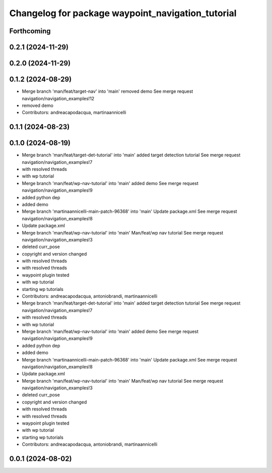 ^^^^^^^^^^^^^^^^^^^^^^^^^^^^^^^^^^^^^^^^^^^^^^^^^^
Changelog for package waypoint_navigation_tutorial
^^^^^^^^^^^^^^^^^^^^^^^^^^^^^^^^^^^^^^^^^^^^^^^^^^

Forthcoming
-----------

0.2.1 (2024-11-29)
------------------

0.2.0 (2024-11-29)
------------------

0.1.2 (2024-08-29)
------------------
* Merge branch 'man/feat/target-nav' into 'main'
  removed demo
  See merge request navigation/navigation_examples!12
* removed demo
* Contributors: andreacapodacqua, martinaannicelli

0.1.1 (2024-08-23)
------------------

0.1.0 (2024-08-19)
------------------
* Merge branch 'man/feat/target-det-tutorial' into 'main'
  added target detection tutorial
  See merge request navigation/navigation_examples!7
* with resolved threads
* with wp tutorial
* Merge branch 'man/feat/wp-nav-tutorial' into 'main'
  added demo
  See merge request navigation/navigation_examples!9
* added python dep
* added demo
* Merge branch 'martinaannicelli-main-patch-96368' into 'main'
  Update package.xml
  See merge request navigation/navigation_examples!8
* Update package.xml
* Merge branch 'man/feat/wp-nav-tutorial' into 'main'
  Man/feat/wp nav tutorial
  See merge request navigation/navigation_examples!3
* deleted curr_pose
* copyright and version changed
* with resolved threads
* with resolved threads
* waypoint plugin tested
* with wp tutorial
* starting wp tutorials
* Contributors: andreacapodacqua, antoniobrandi, martinaannicelli

* Merge branch 'man/feat/target-det-tutorial' into 'main'
  added target detection tutorial
  See merge request navigation/navigation_examples!7
* with resolved threads
* with wp tutorial
* Merge branch 'man/feat/wp-nav-tutorial' into 'main'
  added demo
  See merge request navigation/navigation_examples!9
* added python dep
* added demo
* Merge branch 'martinaannicelli-main-patch-96368' into 'main'
  Update package.xml
  See merge request navigation/navigation_examples!8
* Update package.xml
* Merge branch 'man/feat/wp-nav-tutorial' into 'main'
  Man/feat/wp nav tutorial
  See merge request navigation/navigation_examples!3
* deleted curr_pose
* copyright and version changed
* with resolved threads
* with resolved threads
* waypoint plugin tested
* with wp tutorial
* starting wp tutorials
* Contributors: andreacapodacqua, antoniobrandi, martinaannicelli

0.0.1 (2024-08-02)
------------------

